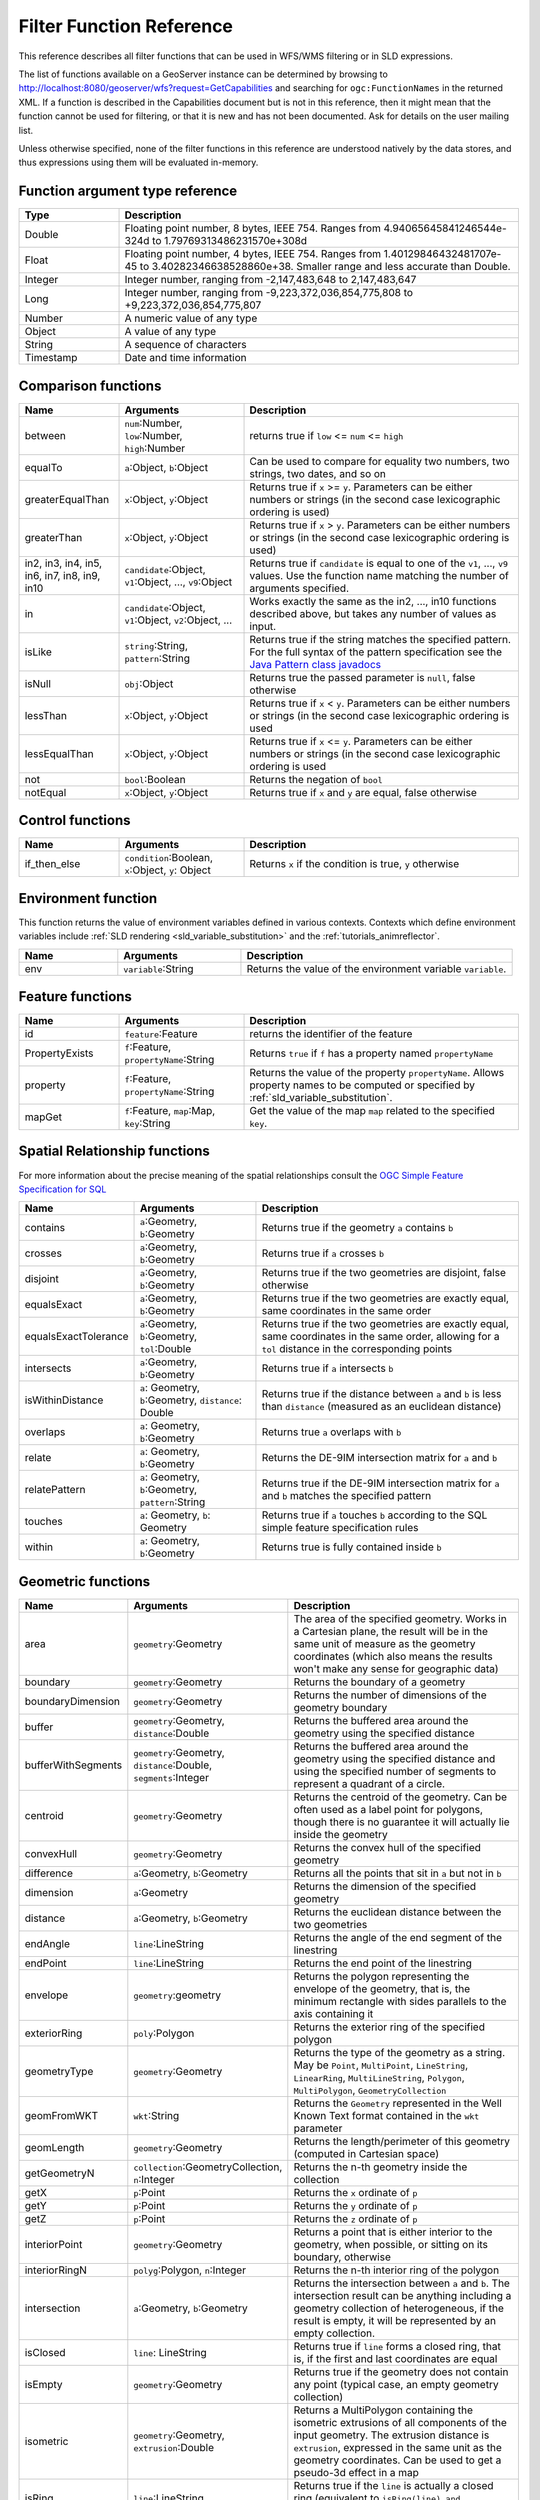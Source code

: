 .. _filter_function_reference:

Filter Function Reference
==========================

This reference describes all filter functions that can be used in WFS/WMS filtering or in SLD expressions.

The list of functions available on a GeoServer instance can be determined by 
browsing to http://localhost:8080/geoserver/wfs?request=GetCapabilities 
and searching for ``ogc:FunctionNames`` in the returned XML.  
If a function is described in the Capabilities document but is not in this reference, 
then it might mean that the function cannot be used for filtering, 
or that it is new and has not been documented.  Ask for details on the user mailing list.

Unless otherwise specified, none of the filter functions in this reference are understood natively by the data stores, and thus expressions using them will be evaluated in-memory.

Function argument type reference
---------------------------------

.. list-table::
   :widths: 20 80
   
   * - **Type**
     - **Description**
   * - Double
     - Floating point number, 8 bytes, IEEE 754. Ranges from 4.94065645841246544e-324d to 1.79769313486231570e+308d
   * - Float
     - Floating point number, 4 bytes, IEEE 754. Ranges from 1.40129846432481707e-45 to 3.40282346638528860e+38. Smaller range and less accurate than Double.
   * - Integer
     - Integer number, ranging from -2,147,483,648 to 2,147,483,647
   * - Long
     - Integer number, ranging from -9,223,372,036,854,775,808 to +9,223,372,036,854,775,807
   * - Number
     - A numeric value of any type
   * - Object
     - A value of any type
   * - String
     - A sequence of characters
   * - Timestamp
     - Date and time information
     
Comparison functions
--------------------------------

.. list-table::
   :widths: 20 25 55
   
   
   * - **Name**
     - **Arguments**
     - **Description**
   * - between
     - ``num``:Number, ``low``:Number, ``high``:Number
     - returns true if ``low`` <= ``num`` <= ``high``
   * - equalTo
     - ``a``:Object, ``b``:Object
     - Can be used to compare for equality two numbers, two strings, two dates, and so on
   * - greaterEqualThan
     - ``x``:Object, ``y``:Object
     - Returns true if ``x`` >= ``y``. Parameters can be either numbers or strings (in the second case lexicographic ordering is used)
   * - greaterThan
     - ``x``:Object, ``y``:Object
     - Returns true if ``x`` > ``y``. Parameters can be either numbers or strings (in the second case lexicographic ordering is used)
   * - in2, in3, in4, in5, in6, in7, in8, in9, in10
     - ``candidate``:Object, ``v1``:Object, ..., ``v9``:Object
     - Returns true if ``candidate`` is equal to one of the ``v1``, ..., ``v9`` values. 
       Use the function name matching the number of arguments specified.
   * - in
     - ``candidate``:Object, ``v1``:Object, ``v2``:Object, ...
     - Works exactly the same as the in2, ..., in10 functions described above, but takes any number of values as input.
   * - isLike
     - ``string``:String, ``pattern``:String
     - Returns true if the string matches the specified pattern. For the full syntax of the pattern specification see the `Java Pattern class javadocs <http://java.sun.com/javase/6/docs/api/java/util/regex/Pattern.html>`_
   * - isNull
     - ``obj``:Object
     - Returns true the passed parameter is ``null``, false otherwise
   * - lessThan
     - ``x``:Object, ``y``:Object
     - Returns true if ``x`` < ``y``. Parameters can be either numbers or strings (in the second case lexicographic ordering is used
   * - lessEqualThan
     - ``x``:Object, ``y``:Object
     - Returns true if ``x`` <= ``y``. Parameters can be either numbers or strings (in the second case lexicographic ordering is used
   * - not
     - ``bool``:Boolean
     - Returns the negation of ``bool``
   * - notEqual
     - ``x``:Object, ``y``:Object
     - Returns true if ``x`` and ``y`` are equal, false otherwise
     
     
Control functions
--------------------------------

.. list-table::
   :widths: 20 25 55
   
   
   * - **Name**
     - **Arguments**
     - **Description**
   * - if_then_else
     - ``condition``:Boolean, ``x``:Object, ``y``: Object
     - Returns ``x`` if the condition is true, ``y`` otherwise

Environment function
--------------------

This function returns the value of environment variables
defined in various contexts.
Contexts which define environment variables include
:ref:`SLD rendering <sld_variable_substitution>`
and the :ref:`tutorials_animreflector`.

.. list-table::
   :widths: 20 25 55
   
   
   * - **Name**
     - **Arguments**
     - **Description**
   * - env
     - ``variable``:String
     - Returns the value of the environment variable ``variable``.



Feature functions
------------------

.. list-table::
   :widths: 20 25 55
   
   
   * - **Name**
     - **Arguments**
     - **Description**
   * - id
     - ``feature``:Feature
     - returns the identifier of the feature
   * - PropertyExists
     - ``f``:Feature, ``propertyName``:String
     - Returns ``true`` if ``f`` has a property named ``propertyName``
   * - property
     - ``f``:Feature, ``propertyName``:String
     - Returns the value of the property ``propertyName``.  
       Allows property names to be computed or specified by 
       :ref:`sld_variable_substitution`.
   * - mapGet
     - ``f``:Feature, ``map``:Map, ``key``:String
     - Get the value of the map ``map`` related to the specified ``key``.
     
Spatial Relationship functions
------------------------------

For more information about the precise meaning of the spatial relationships consult the `OGC Simple Feature Specification for SQL <http://www.opengeospatial.org/standards/sfs>`_

.. list-table::
   :widths: 20 25 55
   
   
   * - **Name**
     - **Arguments**
     - **Description**
   * - contains
     - ``a``:Geometry, ``b``:Geometry
     - Returns true if the geometry ``a`` contains ``b``
   * - crosses
     - ``a``:Geometry, ``b``:Geometry
     - Returns true if ``a`` crosses ``b``
   * - disjoint
     - ``a``:Geometry, ``b``:Geometry
     - Returns true if the two geometries are disjoint, false otherwise   
   * - equalsExact
     - ``a``:Geometry, ``b``:Geometry
     - Returns true if the two geometries are exactly equal, same coordinates in the same order
   * - equalsExactTolerance
     - ``a``:Geometry, ``b``:Geometry, ``tol``:Double
     - Returns true if the two geometries are exactly equal, same coordinates in the same order, allowing for a ``tol`` distance in the corresponding points
   * - intersects
     - ``a``:Geometry, ``b``:Geometry
     - Returns true if ``a`` intersects ``b``
   * - isWithinDistance
     - ``a``: Geometry, ``b``:Geometry, ``distance``: Double
     - Returns true if the distance between ``a`` and ``b`` is less than ``distance`` (measured as an euclidean distance)
   * - overlaps
     - ``a``: Geometry, ``b``:Geometry
     - Returns true ``a`` overlaps with ``b``
   * - relate
     - ``a``: Geometry, ``b``:Geometry
     - Returns the DE-9IM intersection matrix for ``a`` and ``b``
   * - relatePattern
     - ``a``: Geometry, ``b``:Geometry, ``pattern``:String
     - Returns true if the DE-9IM intersection matrix for ``a`` and ``b`` matches the specified pattern
   * - touches
     - ``a``: Geometry, ``b``: Geometry
     - Returns true if ``a`` touches ``b`` according to the SQL simple feature specification rules
   * - within
     - ``a``: Geometry, ``b``:Geometry
     - Returns true is fully contained inside ``b``

     
Geometric functions
--------------------

.. list-table::
   :widths: 20 25 55
   
   
   * - **Name**
     - **Arguments**
     - **Description**
   * - area
     - ``geometry``:Geometry
     - The area of the specified geometry. Works in a Cartesian plane, the result will be in the same unit of measure as the geometry coordinates (which also means the results won't make any sense for geographic data)
   * - boundary
     - ``geometry``:Geometry
     - Returns the boundary of a geometry
   * - boundaryDimension
     - ``geometry``:Geometry
     - Returns the number of dimensions of the geometry boundary
   * - buffer
     - ``geometry``:Geometry, ``distance``:Double
     - Returns the buffered area around the geometry using the specified distance
   * - bufferWithSegments
     - ``geometry``:Geometry, ``distance``:Double, ``segments``:Integer
     - Returns the buffered area around the geometry using the specified distance and using the specified number of segments to represent a quadrant of a circle.
   * - centroid
     - ``geometry``:Geometry
     - Returns the centroid of the geometry. Can be often used as a label point for polygons, though there is no guarantee it will actually lie inside the geometry 
   * - convexHull
     - ``geometry``:Geometry
     - Returns the convex hull of the specified geometry
   * - difference
     - ``a``:Geometry, ``b``:Geometry
     - Returns all the points that sit in ``a`` but not in ``b``
   * - dimension
     - ``a``:Geometry
     - Returns the dimension of the specified geometry
   * - distance
     - ``a``:Geometry, ``b``:Geometry
     - Returns the euclidean distance between the two geometries
   * - endAngle
     - ``line``:LineString
     - Returns the angle of the end segment of the linestring
   * - endPoint
     - ``line``:LineString
     - Returns the end point of the linestring
   * - envelope
     - ``geometry``:geometry
     - Returns the polygon representing the envelope of the geometry, that is, the minimum rectangle with sides parallels to the axis containing it
   * - exteriorRing
     - ``poly``:Polygon
     - Returns the exterior ring of the specified polygon
   * - geometryType
     - ``geometry``:Geometry
     - Returns the type of the geometry as a string. May be ``Point``, ``MultiPoint``, ``LineString``, ``LinearRing``, ``MultiLineString``, ``Polygon``, ``MultiPolygon``, ``GeometryCollection``
   * - geomFromWKT
     - ``wkt``:String
     - Returns the ``Geometry`` represented in the Well Known Text format contained in the ``wkt`` parameter
   * - geomLength
     - ``geometry``:Geometry
     - Returns the length/perimeter of this geometry (computed in Cartesian space)
   * - getGeometryN
     - ``collection``:GeometryCollection, ``n``:Integer
     - Returns the n-th geometry inside the collection
   * - getX
     - ``p``:Point
     - Returns the ``x`` ordinate of ``p``
   * - getY
     - ``p``:Point
     - Returns the ``y`` ordinate of ``p``
   * - getZ
     - ``p``:Point
     - Returns the ``z`` ordinate of ``p``
   * - interiorPoint
     - ``geometry``:Geometry
     - Returns a point that is either interior to the geometry, when possible, or sitting on its boundary, otherwise
   * - interiorRingN
     - ``polyg``:Polygon, ``n``:Integer
     - Returns the n-th interior ring of the polygon
   * - intersection
     - ``a``:Geometry, ``b``:Geometry
     - Returns the intersection between ``a`` and ``b``. The intersection result can be anything including a geometry collection of heterogeneous, if the result is empty, it will be represented by an empty collection.
   * - isClosed
     - ``line``: LineString
     - Returns true if ``line`` forms a closed ring, that is, if the first and last coordinates are equal
   * - isEmpty
     - ``geometry``:Geometry
     - Returns true if the geometry does not contain any point (typical case, an empty geometry collection)
   * - isometric
     - ``geometry``:Geometry, ``extrusion``:Double
     - Returns a MultiPolygon containing the isometric extrusions of all components of the input geometry. The extrusion distance is ``extrusion``, expressed in the same unit as the geometry coordinates. Can be used to get a pseudo-3d effect in a map
   * - isRing
     - ``line``:LineString
     - Returns true if the ``line`` is actually a closed ring (equivalent to ``isRing(line) and isSimple(line)``)
   * - isSimple
     - ``line``:LineString
     - Returns true if the geometry self intersects only at boundary points
   * - isValid
     - ``geometry``: Geometry
     - Returns true if the geometry is topologically valid (rings are closed, holes are inside the hull, and so on)
   * - numGeometries
     - ``collection``: GeometryCollection
     - Returns the number of geometries contained in the geometry collection
   * - numInteriorRing
     - ``poly``: Polygon
     - Returns the number of interior rings (holes) inside the specified polygon
   * - numPoint
     - ``geometry``: Geometry
     - Returns the number of points (vertexes) contained in ``geometry``
   * - offset
     - ``geometry``: Geometry, ``offsetX``:Double, ``offsetY``:Double
     - Offsets all points in a geometry by the specified X and Y offsets. Offsets are working in the same coordinate system as the geometry own coordinates.
   * - pointN
     - ``geometry``: Geometry, ``n``:Integer
     - Returns the n-th point inside the specified geometry
   * - startAngle
     - ``line``: LineString
     - Returns the angle of the starting segment of the input linestring
   * - startPoint
     - ``line``: LineString
     - Returns the starting point of the input linestring
   * - symDifference
     - ``a``: Geometry, ``b``:Geometry
     - Returns the symmetrical difference between ``a`` and ``b`` (all points that are inside ``a`` or ``b``, but not both)
   * - toWKT
     - ``geometry``: Geometry
     - Returns the WKT representation of ``geometry``
   * - union
     - ``a``: Geometry, ``b``:Geometry
     - Returns the union of ``a`` and ``b`` (the result may be a geometry collection)
   * - vertices
     - ``geom``: Geometry
     - Returns a multi-point made with all the vertices of ``geom``
   
   
	 
Math functions
--------------

.. list-table::
   :widths: 20 25 55
   
   
   * - **Name**
     - **Arguments**
     - **Description**
   * - abs
     - ``value``:Integer
     - The absolute value of the specified Integer ``value``
   * - abs_2
     - ``value``:Long
     - The absolute value of the specified Long ``value``
   * - abs_3
     - ``value``:Float
     - The absolute value of the specified Float ``value``
   * - abs_4
     - ``value``:Double
     - The absolute value of the specified Double ``value``
   * - acos
     - ``angle``:Double
     - Returns the arc cosine of an ``angle`` in radians, in the range of 0.0 through ``PI``
   * - asin
     - ``angle``:Double
     - Returns the arc sine of an ``angle`` in radians, in the range of ``-PI / 2`` through ``PI / 2``
   * - atan
     - ``angle``:Double
     - Returns the arc tangent of an angle in radians, in the range of ``-PI/2`` through ``PI/2``
   * - atan2
     - ``x``:Double, ``y``:Double
     - Converts a rectangular coordinate ``(x, y)`` to polar **(r, theta)** and returns **theta**.
   * - ceil
     - ``x``: Double
     - Returns the smallest (closest to negative infinity) double value that is greater than or equal to ``x`` and is equal to a mathematical integer.
   * - cos
     - ``angle``: Double
     - Returns the cosine of an ``angle`` expressed in radians
   * - double2bool
     - ``x``: Double
     - Returns ``true`` if ``x`` is zero, ``false`` otherwise
   * - exp
     - ``x``: Double
     - Returns Euler's number **e** raised to the power of ``x``
   * - floor
     - ``x``: Double
     - Returns the largest (closest to positive infinity) value that is less than or equal to ``x`` and is equal to a mathematical integer
   * - IEEERemainder
     - ``x``: Double, ``y``:Double
     - Computes the remainder of ``x`` divided by ``y`` as prescribed by the IEEE 754 standard
   * - int2bbool
     - ``x``: Integer
     - Returns true if ``x`` is zero, false otherwise
   * - int2ddouble
     - ``x``: Integer
     - Converts ``x`` to a Double
   * - log
     - ``x``: Integer
     - Returns the natural logarithm (base ``e``) of ``x``
   * - max, max_3, max_4
     - ``x1``: Double, ``x2``:Double, ``x3``:Double, ``x4``:Double
     - Returns the maximum between ``x1``, ..., ``x4``
   * - min, min_3, min_4
     - ``x1``: Double, ``x2``:Double, ``x3``:Double, ``x4``:Double
     - Returns the minimum between ``x1``, ..., ``x4``
   * - pi
     - None
     - Returns an approximation of ``pi``, the ratio of the circumference of a circle to its diameter
   * - pow
     - ``base``:Double, ``exponent``:Double
     - Returns the value of ``base`` raised to the power of ``exponent``
   * - random
     - None
     - Returns a Double value with a positive sign, greater than or equal to ``0.0`` and less than ``1.0``. Returned values are chosen pseudo-randomly with (approximately) uniform distribution from that range. 
   * - rint
     - ``x``:Double
     -  Returns the Double value that is closest in value to the argument and is equal to a mathematical integer. If two double values that are mathematical integers are equally close, the result is the integer value that is even.
   * - round_2
     - ``x``:Double
     -  Same as ``round``, but returns a Long
   * - round
     - ``x``:Double
     -  Returns the closest Integer to ``x``. The result is rounded to an integer by adding 1/2, taking the floor of the result, and casting the result to type Integer. In other words, the result is equal to the value of the expression ``(int)floor(a + 0.5)``
   * - roundDouble
     - ``x``:Double
     - Returns the closest Long to ``x``
   * - sin
     - ``angle``: Double
     - Returns the sine of an ``angle`` expressed in radians
   * - tan
     - ``angle``:Double
     - Returns the trigonometric tangent of ``angle`` expressed in radians
   * - toDegrees
     - ``angle``:Double
     - Converts an angle expressed in radians into degrees
   * - toRadians
     - ``angle``:Double
     - Converts an angle expressed in radians into degrees
   
   
String functions
-----------------   

String functions generally will accept any type of value for ``String`` arguments.  
Non-string values will be converted into a string representation automatically.

.. list-table::
   :widths: 20 25 55
   
   * - **Name**
     - **Arguments**
     - **Description**
   * - Concatenate
     - ``s1``:String, ``s2``:String, ...
     - Concatenates any number of strings.  Non-string arguments are allowed.
   * - strAbbreviate
     - ``sentence``:String, ``lower``:Integer, ``upper``:Integer, ``append``:String
     - Abbreviates the sentence at first space beyond ``lower`` (or at ``upper``
       if no space). Appends ``append`` if string is abbreviated.
   * - strCapitalize
     - ``sentence``:String
     - Fully capitalizes the sentence. For example, "HoW aRe YOU?" will be turned into "How Are You?"
   * - strConcat
     - ``a``:String, ``b``:String
     - Concatenates the two strings into one
   * - strDefaultIfBlank
     - ``str``:String, ``default``:String
     - returns ``default`` if ``str`` is empty, blank or null
   * - strEndsWith
     - ``string``:String, ``suffix``:String
     - Returns true if ``string`` ends with ``suffix``
   * - strEqualsIgnoreCase
     - ``a``:String, ``b``:String
     - Returns true if the two strings are equal ignoring case considerations
   * - strIndexOf
     - ``string``:String, ``substring``:String
     - Returns the index within this string of the first occurrence of the specified substring, or ``-1`` if not found
   * - strLastIndexOf
     - ``string``:String, ``substring``:String
     - Returns the index within this string of the last occurrence of the specified substring, or ``-1`` if not found
   * - strLength
     - ``string``:String
     - Returns the string length
   * - strMatches
     - ``string``:String, ``pattern``:String
     - Returns true if the string matches the specified regular expression. For the full syntax of the pattern specification see the `Java Pattern class javadocs <http://java.sun.com/javase/6/docs/api/java/util/regex/Pattern.html>`_
   * - strReplace
     - ``string``:String, ``pattern``:String, ``replacement``:String, ``global``: boolean
     - Returns the string with the pattern replaced with the given replacement text.  If the ``global`` argument is ``true`` then all occurrences of the pattern will be replaced, otherwise only the first. For the full syntax of the pattern specification see the `Java Pattern class javadocs <http://java.sun.com/javase/6/docs/api/java/util/regex/Pattern.html>`_
   * - strStartsWith
     - ``string``:String, ``prefix``:String
     - Returns true if ``string`` starts with ``prefix``
   * - strStripAccents
     - ``string``:String
     - Removes diacritics (~= accents) from a string. The case will not be altered.
   * - strSubstring
     - ``string``:String, ``begin``:Integer, ``end``:Integer
     - Returns a new string that is a substring of this string. The substring begins at the specified ``begin`` and extends to the character at index ``endIndex - 1`` (indexes are zero-based).
   * - strSubstringStart
     - ``string``:String, ``begin``:Integer
     - Returns a new string that is a substring of this string. The substring begins at the specified ``begin`` and extends to the last character of the string
   * - strToLowerCase
     - ``string``:String
     - Returns the lower case version of the string
   * - strToUpperCase
     - ``string``:String
     - Returns the upper case version of the string
   * - strTrim
     - ``string``:String
     - Returns a copy of the string, with leading and trailing blank-space omitted
   
   
   
     
Parsing and formatting functions
--------------------------------

.. list-table::
   :widths: 20 25 55
   
   * - **Name**
     - **Arguments**
     - **Description**
   * - dateFormat
     - ``format``:String, ``date``:Timestamp
     - Formats the specified date according to the provided format. The format syntax can be found in the `Java SimpleDateFormat javadocs <http://java.sun.com/javase/6/docs/api/java/text/SimpleDateFormat.html>`_
   * - dateParse
     - ``format``:String, ``dateString``:String
     - Parses a date from a ``dateString`` formatted according to the ``format`` specification. The format syntax can be found in the `Java SimpleDateFormat javadocs <http://java.sun.com/javase/6/docs/api/java/text/SimpleDateFormat.html>`_
   * - numberFormat
     - ``format``:String, ``number``:Double
     - Formats the number according to the specified ``format``. The format syntax can be found in the `Java DecimalFormat javadocs <http://java.sun.com/javase/6/docs/api/java/text/DecimalFormat.html>`_
   * - parseBoolean
     - ``boolean``:String
     - Parses a string into a boolean. The empty string, ``f``, ``0.0`` and ``0`` are considered false, everything else is considered true.
   * - parseDouble
     - ``number``:String
     - Parses a string into a double. The number can be expressed in normal or scientific form.
   * - parseInt
     - ``number``:String
     - Parses a string into an integer.
   * - parseLong
     - ``number``:String
     - Parses a string into a long integer
     
Temporal functions
--------------------------------

.. list-table::
   :widths: 20 25 55
   
   * - **Name**
     - **Arguments**
     - **Description**
   * - dateDifference
     - ``a``:Date, ``b``:Date, ``timeUnits``:String
     - Computes the difference between two date (as a-b) and return a result in a specific time units. ``timeUnits`` is optional, representing the desired time units result. 
       Default as milliseconds. Possible values are ``s`` (seconds), ``m`` (minutes), ``h`` (hours), ``d`` (days).
   * - now
     - None
     - Retuns the current time as a Date

Transformation functions
--------------------------------

Transformation functions transform values from one data space into another.
These functions provide a concise way to compute styling parameters from feature attribute values.
See also :ref:`transformation_func`.

.. list-table::
   :widths: 20 25 55
   
   * - **Name**
     - **Arguments**
     - **Description**
   * - Recode
     - ``lookupValue``:Object, 
     
       ``data``:Object,
       ``value``:Object, ...
     - Transforms a ``lookupValue`` from a set of discrete data values into another set of values.
       Any number of ``data``/``value`` pairs may be specified.
   * - Categorize
     - ``lookupValue``:Object, 
       ``value``:Object,
       
       ``threshold``:Object, ...
       ``value``:Object,
       
       ``belongsTo`` : String
     - Transforms a continuous-valued attribute value into a set of discrete values.
       ``lookupValue`` and ``value`` must be an orderable type (typically numeric).
       The initial ``value`` is required.
       Any number of additional ``threshold``/``value`` pairs may be specified.
       ``belongsTo`` is optional, with the value ``succeeding`` or ``preceding``.
       It defines which interval to use when the lookup value equals a threshold value.
   * - Interpolate
     - ``lookupValue``:Numeric, 
       
       ``data``:Numeric,
       ``value``:Numeric *or* #RRGGBB, 
       ...
       
       ``mode``:String,
       ``method``:String
     - Transforms a continuous-valued attribute value into another continuous range of values.
       Any number of ``data``/``value`` pairs may be specified.
       ``mode`` is optional, with the value ``linear``, ``cosine`` or ``cubic``.
       It defines the interpolation algorithm to use.
       ``method`` is optional, with the value ``numeric`` or ``color``.
       It defines whether the target values are numeric or RGB color specifications.


